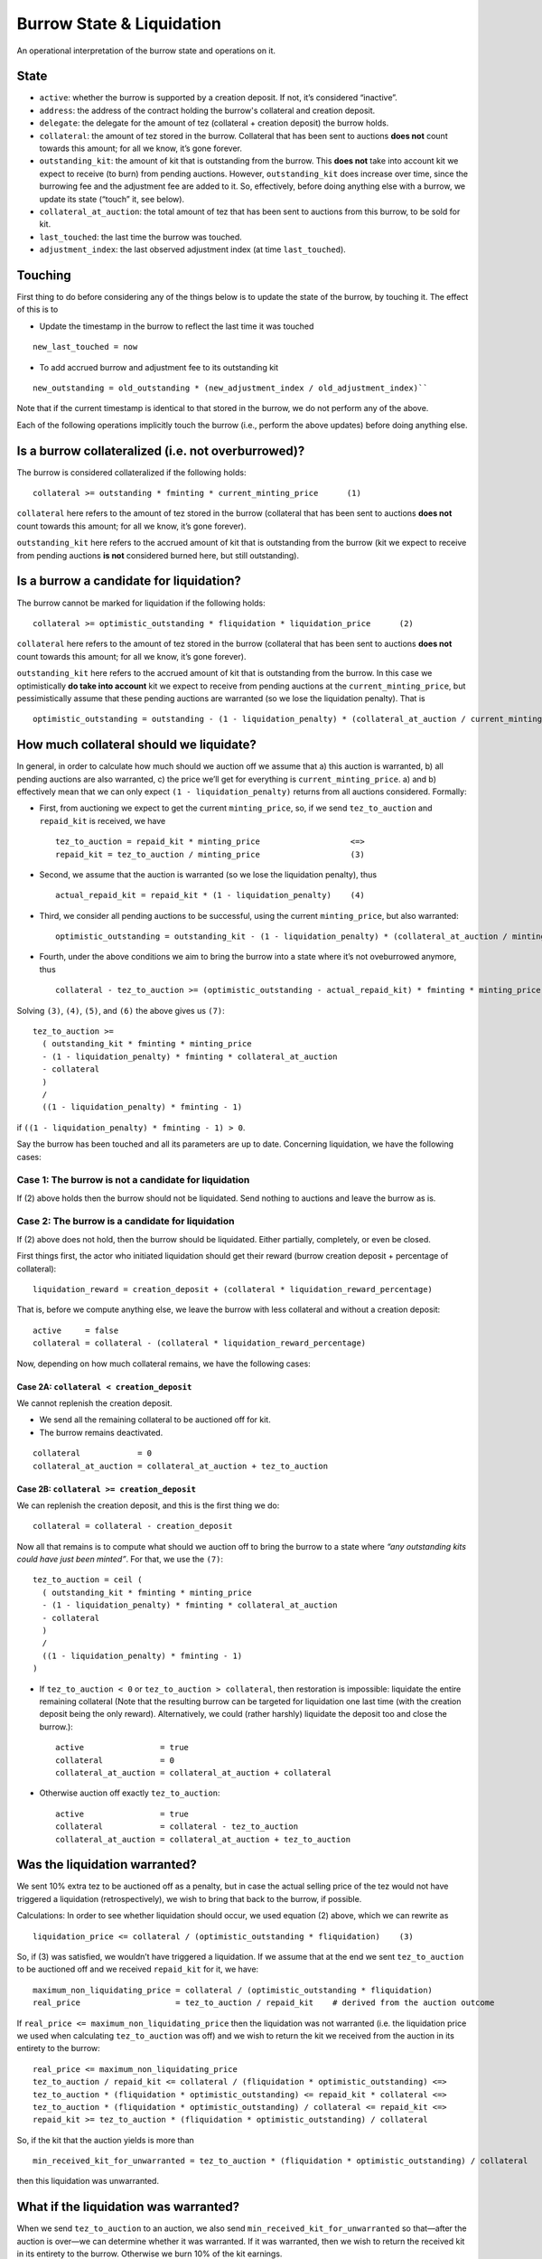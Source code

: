 Burrow State & Liquidation
==========================

An operational interpretation of the burrow state and operations on it.

State
-----

- ``active``: whether the burrow is supported by a creation deposit. If not,
  it’s considered “inactive”.
- ``address``: the address of the contract holding the burrow's collateral and
  creation deposit.
- ``delegate``: the delegate for the amount of tez (collateral + creation
  deposit) the burrow holds.
-  ``collateral``: the amount of tez stored in the burrow. Collateral
   that has been sent to auctions **does not** count towards this
   amount; for all we know, it’s gone forever.
-  ``outstanding_kit``: the amount of kit that is outstanding from the
   burrow. This **does not** take into account kit we expect to receive
   (to burn) from pending auctions. However, ``outstanding_kit`` does
   increase over time, since the burrowing fee and the adjustment fee
   are added to it. So, effectively, before doing anything else with a
   burrow, we update its state (“touch” it, see below).
-  ``collateral_at_auction``: the total amount of tez that has been sent
   to auctions from this burrow, to be sold for kit.
- ``last_touched``: the last time the burrow was touched.
- ``adjustment_index``: the last observed adjustment index (at time
  ``last_touched``).

Touching
--------

First thing to do before considering any of the things below is to
update the state of the burrow, by touching it. The effect of this is to

- Update the timestamp in the burrow to reflect the last time it was
  touched

::

   new_last_touched = now

- To add accrued burrow and adjustment fee to its outstanding kit

::

   new_outstanding = old_outstanding * (new_adjustment_index / old_adjustment_index)``

Note that if the current timestamp is identical to that stored in the burrow,
we do not perform any of the above.

Each of the following operations implicitly touch the burrow (i.e., perform the
above updates) before doing anything else.

Is a burrow collateralized (i.e. not overburrowed)?
---------------------------------------------------

The burrow is considered collateralized if the following holds:

::

   collateral >= outstanding * fminting * current_minting_price      (1)

``collateral`` here refers to the amount of tez stored in the burrow
(collateral that has been sent to auctions **does not** count towards
this amount; for all we know, it’s gone forever).

``outstanding_kit`` here refers to the accrued amount of kit that is
outstanding from the burrow (kit we expect to receive from pending
auctions **is not** considered burned here, but still outstanding).

Is a burrow a candidate for liquidation?
----------------------------------------

The burrow cannot be marked for liquidation if the following holds:

::

   collateral >= optimistic_outstanding * fliquidation * liquidation_price      (2)

``collateral`` here refers to the amount of tez stored in the burrow
(collateral that has been sent to auctions **does not** count towards
this amount; for all we know, it’s gone forever).

``outstanding_kit`` here refers to the accrued amount of kit that is
outstanding from the burrow. In this case we optimistically **do take
into account** kit we expect to receive from pending auctions at the
``current_minting_price``, but pessimistically assume that these pending
auctions are warranted (so we lose the liquidation penalty). That is

::

   optimistic_outstanding = outstanding - (1 - liquidation_penalty) * (collateral_at_auction / current_minting_price)

How much collateral should we liquidate?
----------------------------------------

In general, in order to calculate how much should we auction off we
assume that a) this auction is warranted, b) all pending auctions are
also warranted, c) the price we’ll get for everything is
``current_minting_price``. a) and b) effectively mean that we can only
expect ``(1 - liquidation_penalty)`` returns from all auctions
considered. Formally:

-  First, from auctioning we expect to get the current
   ``minting_price``, so, if we send ``tez_to_auction`` and
   ``repaid_kit`` is received, we have

   ::

      tez_to_auction = repaid_kit * minting_price                   <=>
      repaid_kit = tez_to_auction / minting_price                   (3)

-  Second, we assume that the auction is warranted (so we lose the
   liquidation penalty), thus

   ::

      actual_repaid_kit = repaid_kit * (1 - liquidation_penalty)    (4)

-  Third, we consider all pending auctions to be successful, using the
   current ``minting_price``, but also warranted:

   ::

      optimistic_outstanding = outstanding_kit - (1 - liquidation_penalty) * (collateral_at_auction / minting_price)       (5)

-  Fourth, under the above conditions we aim to bring the burrow into a
   state where it’s not oveburrowed anymore, thus

   ::

      collateral - tez_to_auction >= (optimistic_outstanding - actual_repaid_kit) * fminting * minting_price    (6)

Solving ``(3)``, ``(4)``, ``(5)``, and ``(6)`` the above gives us
``(7)``:

::

   tez_to_auction >=
     ( outstanding_kit * fminting * minting_price
     - (1 - liquidation_penalty) * fminting * collateral_at_auction
     - collateral
     )
     /
     ((1 - liquidation_penalty) * fminting - 1)

if ``((1 - liquidation_penalty) * fminting - 1) > 0``.

Say the burrow has been touched and all its parameters are up to date.
Concerning liquidation, we have the following cases:

Case 1: The burrow is not a candidate for liquidation
~~~~~~~~~~~~~~~~~~~~~~~~~~~~~~~~~~~~~~~~~~~~~~~~~~~~~

If (2) above holds then the burrow should not be liquidated. Send
nothing to auctions and leave the burrow as is.

Case 2: The burrow is a candidate for liquidation
~~~~~~~~~~~~~~~~~~~~~~~~~~~~~~~~~~~~~~~~~~~~~~~~~

If (2) above does not hold, then the burrow should be liquidated. Either
partially, completely, or even be closed.

First things first, the actor who initiated liquidation should get their
reward (burrow creation deposit + percentage of collateral):

::

   liquidation_reward = creation_deposit + (collateral * liquidation_reward_percentage)

That is, before we compute anything else, we leave the burrow with less
collateral and without a creation deposit:

::

   active     = false
   collateral = collateral - (collateral * liquidation_reward_percentage)

Now, depending on how much collateral remains, we have the following
cases:

Case 2A: ``collateral < creation_deposit``
^^^^^^^^^^^^^^^^^^^^^^^^^^^^^^^^^^^^^^^^^^

We cannot replenish the creation deposit.

-  We send all the remaining collateral to be auctioned off for kit.
-  The burrow remains deactivated.

::

   collateral            = 0
   collateral_at_auction = collateral_at_auction + tez_to_auction

Case 2B: ``collateral >= creation_deposit``
^^^^^^^^^^^^^^^^^^^^^^^^^^^^^^^^^^^^^^^^^^^

We can replenish the creation deposit, and this is the first thing we
do:

::

   collateral = collateral - creation_deposit

Now all that remains is to compute what should we auction off to bring
the burrow to a state where *“any outstanding kits could have just been
minted”*. For that, we use the ``(7)``:

::

   tez_to_auction = ceil (
     ( outstanding_kit * fminting * minting_price
     - (1 - liquidation_penalty) * fminting * collateral_at_auction
     - collateral
     )
     /
     ((1 - liquidation_penalty) * fminting - 1)
   )

-  If ``tez_to_auction < 0`` or ``tez_to_auction > collateral``, then
   restoration is impossible: liquidate the entire remaining collateral
   (Note that the resulting burrow can be targeted for liquidation one
   last time (with the creation deposit being the only reward).
   Alternatively, we could (rather harshly) liquidate the deposit too
   and close the burrow.):

   ::

      active                = true
      collateral            = 0
      collateral_at_auction = collateral_at_auction + collateral

-  Otherwise auction off exactly ``tez_to_auction``:

   ::

      active                = true
      collateral            = collateral - tez_to_auction
      collateral_at_auction = collateral_at_auction + tez_to_auction

Was the liquidation warranted?
------------------------------

We sent 10% extra tez to be auctioned off as a penalty, but in case the
actual selling price of the tez would not have triggered a liquidation
(retrospectively), we wish to bring that back to the burrow, if
possible.

Calculations: In order to see whether liquidation should occur, we used
equation (2) above, which we can rewrite as

::

   liquidation_price <= collateral / (optimistic_outstanding * fliquidation)    (3)

So, if (3) was satisfied, we wouldn’t have triggered a liquidation. If
we assume that at the end we sent ``tez_to_auction`` to be auctioned off
and we received ``repaid_kit`` for it, we have:

::

   maximum_non_liquidating_price = collateral / (optimistic_outstanding * fliquidation)
   real_price                    = tez_to_auction / repaid_kit    # derived from the auction outcome

If ``real_price <= maximum_non_liquidating_price`` then the liquidation
was not warranted (i.e. the liquidation price we used when calculating
``tez_to_auction`` was off) and we wish to return the kit we received
from the auction in its entirety to the burrow:

::

   real_price <= maximum_non_liquidating_price
   tez_to_auction / repaid_kit <= collateral / (fliquidation * optimistic_outstanding) <=>
   tez_to_auction * (fliquidation * optimistic_outstanding) <= repaid_kit * collateral <=>
   tez_to_auction * (fliquidation * optimistic_outstanding) / collateral <= repaid_kit <=>
   repaid_kit >= tez_to_auction * (fliquidation * optimistic_outstanding) / collateral

So, if the kit that the auction yields is more than

::

   min_received_kit_for_unwarranted = tez_to_auction * (fliquidation * optimistic_outstanding) / collateral

then this liquidation was unwarranted.

What if the liquidation was warranted?
--------------------------------------

When we send ``tez_to_auction`` to an auction, we also send
``min_received_kit_for_unwarranted`` so that—after the auction is
over—we can determine whether it was warranted. If it was warranted,
then we wish to return the received kit in its entirety to the burrow.
Otherwise we burn 10% of the kit earnings.

The auction logic might end up splitting ``tez_to_auction`` into parts
(slices) that can be sold for different prices; we perform the above
check per slice.

::

   tez_to_auction = tez_1 + tez_2 + ... + tez_n

If we end up selling slice ``tez_i`` for ``kit_i``, this part of the
liquidation is considered unwarranted (and thus ``kit_i`` is returned to
the burrow) only if

::

   kit_i >= min_received_kit_for_unwarranted * (tez_i / tez_to_auction) <=>
   tez_to_auction * kit_i >= min_received_kit_for_unwarranted * tez_i

Misc
----

-  ``fminting > fliquidation``
-  ``minting_price >= liquidation_price``
-  ``liquidation_penalty = 10%``
